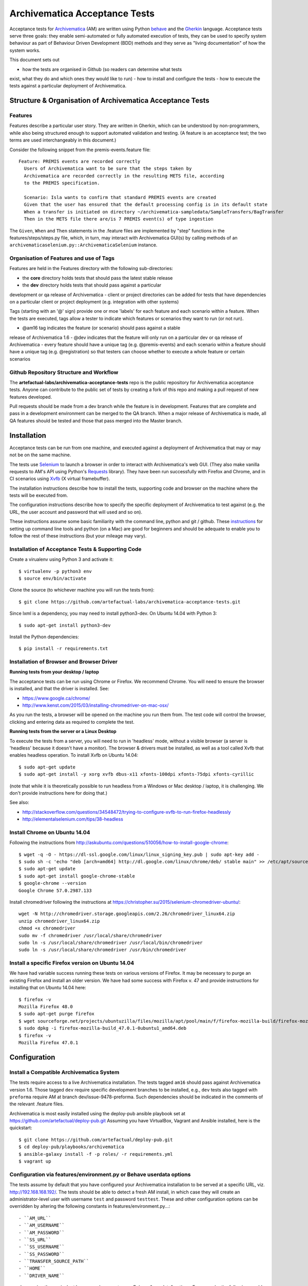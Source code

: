 ================================================================================
  Archivematica Acceptance Tests
================================================================================

Acceptance tests for Archivematica_ (AM) are written using Python behave_ and the
Gherkin_ language. Acceptance tests serve three goals: they enable semi-automated
or fully automated execution of tests, they can be used to specify system 
behaviour as part of Behaviour Driven Development (BDD) methods and they serve as
"living documentation" of how the system works. 

This document sets out 

- how the tests are organised in Github (so readers can determine what tests 
exist, what they do and which ones they would like to run) 
- how to install and configure the tests
- how to execute the tests against a particular deployment of Archivematica. 

Structure & Organisation of Archivematica Acceptance Tests
================================================================================

Features
--------------------------------------------------------------------------------

Features describe a particular user story. They are written in Gherkin, which can
be understood by non-programmers, while also being structured enough to support
automated validation and testing. (A feature is an acceptance test; the two terms
are used interchangeably in this document.)

Consider the following snippet from the premis-events.feature file::

    Feature: PREMIS events are recorded correctly
      Users of Archivematica want to be sure that the steps taken by
      Archivematica are recorded correctly in the resulting METS file, according
      to the PREMIS specification.

      Scenario: Isla wants to confirm that standard PREMIS events are created
      Given that the user has ensured that the default processing config is in its default state
      When a transfer is initiated on directory ~/archivematica-sampledata/SampleTransfers/BagTransfer
      Then in the METS file there are/is 7 PREMIS event(s) of type ingestion

The ``Given``, ``When`` and ``Then`` statements in the .feature files are
implemented by "step" functions in the features/steps/steps.py file, which, in
turn, may interact with Archivematica GUI(s) by calling methods of an
``archivematicaselenium.py::ArchivematicaSelenium`` instance.

Organisation of Features and use of Tags
--------------------------------------------------------------------------------
Features are held in the Features directory with the following sub-directories:

- the **core** directory holds tests that should pass the latest stable release
- the **dev** directory holds tests that should pass against a particular
development or qa release of Archivematica
- client or project directories can be added for tests that have dependencies on
a particular client or project deployment (e.g. integration with other systems)

Tags (starting with an '@' sign) provide one or moe 'labels' for each feature and 
each scenario within a feature. When the tests are executed, tags allow a tester 
to indicate which features or scenarios they want to run (or not run). 

- @am16 tag indicates the feature (or scenario) should pass against a stable 
release of Archivematica 1.6
- @dev indicates that the feature will only run on a particular dev or qa 
release of Archivematica
- every feature should have a unique tag (e.g. @premis-events) and each 
scenario within a feature should have a unique tag (e.g. @registration) so that 
testers can choose whether to execute a whole feature or certain scenarios 

Github Repository Structure and Workflow
--------------------------------------------------------------------------------
The **artefactual-labs/archivematica-acceptance-tests** repo is the public 
repository for Archivematica acceptance tests. Anyone can contribute to the 
public set of tests by creating a fork of this repo and making a pull request 
of new features developed. 

Pull requests should be made from a dev branch while the feature is in 
development. Features that are complete and pass in a development environment
can be merged to the QA branch. When a major release of Archivematica is made, 
all QA features should be tested and those that pass merged into the Master branch.

Installation
================================================================================
Acceptance tests can be run from one machine, and executed against a deployment
of Archivematica that may or may not be on the same machine.

The tests use Selenium_ to launch a browser in order to interact with 
Archivematica's web GUI. (They also make vanilla requests to AM's
API using Python's Requests_ library). They have been run successfully with
Firefox and Chrome, and in CI scenarios using Xvfb_ (X virtual framebuffer).

The installation instructions describe how to install the tests, supporting code 
and browser on the machine where the tests will be executed from.

The configuration instructions describe how to specify the specific deployment of
Archivematica to test against (e.g. the URL, the user account and password that
will used and so on). 

These instructions assume some basic familiarity with the command line, python 
and git / github. These instructions_ for setting up command line tools and python
(on a Mac) are good for beginners and should be adequate to enable you to follow
the rest of these instructions (but your mileage may vary).   

Installation of Acceptance Tests & Supporting Code
--------------------------------------------------------------------------------
Create a virualenv using Python 3 and activate it::

    $ virtualenv -p python3 env
    $ source env/bin/activate

Clone the source (to whichever machine you will run the tests from)::

    $ git clone https://github.com/artefactual-labs/archivematica-acceptance-tests.git

Since lxml is a dependency, you may need to install python3-dev. On Ubuntu
14.04 with Python 3::

    $ sudo apt-get install python3-dev

Install the Python dependencies::

    $ pip install -r requirements.txt

Installation of Browser and Browser Driver
--------------------------------------------------------------------------------
**Running tests from your desktop / laptop**

The acceptance tests can be run using Chrome or Firefox. We recommend Chrome. You will 
need to ensure the browser is installed, and that the driver is installed. See: 

- https://www.google.ca/chrome/
- http://www.kenst.com/2015/03/installing-chromedriver-on-mac-osx/

As you run the tests, a browser will be opened on the machine you run them from.
The test code will control the browser, clicking and entering data as required to 
complete the test.  

**Running tests from the server or a Linux Desktop**

To execute the tests from a server, you will need to run in 'headless' mode, without 
a visible browser (a server is 'headless' because it doesn't have a monitor). 
The browser & drivers must be installed, as well as a tool called Xvfb that enables 
headless operation. 
To install Xvfb on Ubuntu 14.04::

    $ sudo apt-get update
    $ sudo apt-get install -y xorg xvfb dbus-x11 xfonts-100dpi xfonts-75dpi xfonts-cyrillic

(note that while it is theoretically possible to run headless from a Windows or Mac 
desktop / laptop, it is challenging. We don't provide instructions here for doing that.)

See also:

- http://stackoverflow.com/questions/34548472/trying-to-configure-xvfb-to-run-firefox-headlessly
- http://elementalselenium.com/tips/38-headless

Install Chrome on Ubuntu 14.04
--------------------------------------------------------------------------------

Following the instructions from
http://askubuntu.com/questions/510056/how-to-install-google-chrome::

    $ wget -q -O - https://dl-ssl.google.com/linux/linux_signing_key.pub | sudo apt-key add - 
    $ sudo sh -c 'echo "deb [arch=amd64] http://dl.google.com/linux/chrome/deb/ stable main" >> /etc/apt/sources.list.d/google-chrome.list'
    $ sudo apt-get update
    $ sudo apt-get install google-chrome-stable
    $ google-chrome --version
    Google Chrome 57.0.2987.133

Install chromedriver following the instructions at
https://christopher.su/2015/selenium-chromedriver-ubuntu/::

    wget -N http://chromedriver.storage.googleapis.com/2.26/chromedriver_linux64.zip
    unzip chromedriver_linux64.zip
    chmod +x chromedriver
    sudo mv -f chromedriver /usr/local/share/chromedriver
    sudo ln -s /usr/local/share/chromedriver /usr/local/bin/chromedriver
    sudo ln -s /usr/local/share/chromedriver /usr/bin/chromedriver


Install a specific Firefox version on Ubuntu 14.04
--------------------------------------------------------------------------------

We have had variable success running these tests on various versions of
Firefox. It may be necessary to purge an existing Firefox and install an older
version. We have had some success with Firefox v. 47 and provide instructions
for installing that on Ubuntu 14.04 here::

    $ firefox -v
    Mozilla Firefox 48.0
    $ sudo apt-get purge firefox
    $ wget sourceforge.net/projects/ubuntuzilla/files/mozilla/apt/pool/main/f/firefox-mozilla-build/firefox-mozilla-build_47.0.1-0ubuntu1_amd64.deb
    $ sudo dpkg -i firefox-mozilla-build_47.0.1-0ubuntu1_amd64.deb 
    $ firefox -v
    Mozilla Firefox 47.0.1


Configuration
================================================================================

Install a Compatible Archivematica System
--------------------------------------------------------------------------------

The tests require access to a live Archivematica installation. The tests tagged
``am16`` should pass against Archivematica version 1.6. Those tagged ``dev``
require specific development branches to be installed, e.g., ``dev`` tests also
tagged with ``preforma`` require AM at branch dev/issue-9478-preforma. Such
dependencies should be indicated in the comments of the relevant .feature files.

Archivematica is most easily installed using the deploy-pub ansible playbook
set at
https://github.com/artefactual/deploy-pub.git
Assuming you have VirtualBox, Vagrant and Ansible installed, here is the
quickstart::

    $ git clone https://github.com/artefactual/deploy-pub.git
    $ cd deploy-pub/playbooks/archivematica
    $ ansible-galaxy install -f -p roles/ -r requirements.yml
    $ vagrant up


Configuration via features/environment.py or Behave userdata options
--------------------------------------------------------------------------------

The tests assume by default that you have configured your Archivematica
installation to be served at a specific URL, viz. http://192.168.168.192/.
The tests should be able to detect a fresh AM install, in which case they will
create an administrator-level user with username ``test`` and
password ``testtest``. These and other configuration options can be overridden
by altering the following constants in features/environment.py...::

- ``AM_URL``
- ``AM_USERNAME``
- ``AM_PASSWORD``
- ``SS_URL``
- ``SS_USERNAME``
- ``SS_PASSWORD``
- ``TRANSFER_SOURCE_PATH``
- ``HOME``
- ``DRIVER_NAME``

... or by passing the equivalent lowercased parameters as Behave "userdata"
options. For example, the following would run the tests against an
Archivematica instance at 123.456.123.456 using the Firefox driver::

    $ behave \
        -D am_url=http://192.168.168.16 \
        -D ss_url=http://192.168.168.16:8000/ \
        -D driver_name=Firefox


.. _Archivematica: https://github.com/artefactual/archivematica
.. _behave: http://pythonhosted.org/behave/
.. _Gherkin: https://github.com/cucumber/cucumber/wiki/Gherkin
.. _Selenium: http://www.seleniumhq.org/
.. _Requests: http://docs.python-requests.org/en/master/
.. _Xvfb: https://www.x.org/archive/X11R7.6/doc/man/man1/Xvfb.1.xhtml
.. _instructions: https://www.digitalocean.com/community/tutorials/how-to-install-python-3-and-set-up-a-local-programming-environment-on-macos

How to execute Acceptance tests
================================================================================

Basic Execution (with browser)
--------------------------------------------------------------------------------
If you have just installed the tools, your virtualenv will still be activated. 
If you installed some time ago, go to the directory you installed the tests in 
and activate your python 3 virtualenv::

    $ source env/bin/activate

You initiate execution of the tests with the behave command::

    $ behave

The behave command will attempt to execute all of the tests that exist in the 
features directory. You can target specific tests (or scenarios within them) 
by specifying their tags. For example, the following command will only run the 
premis-events.feature (tagged @premis-events), and within that, only the one 
scenario with the tag @standard::

    $ behave --tags=premis-events --tags=standard --no-skipped

There is also a convenience script for running just the tests that target
Archivematica version 1.6::

    $ ./runtests.sh

There are two convenience scripts for closing all transfers and closing all
ingests via the GUI (i.e., using Selenium)::

    $ ./close_all_transfers.sh
    $ ./close_all_ingests.sh
    
Headless Execution (for server execution)
--------------------------------------------------------------------------------

Before running the commands above, use Xvfrb. Start Xvfb on display port 42 
and background the process::

    $ Xvfb :42 &

Tell the terminal session to use the display port::

    $ export DISPLAY=:42


Troubleshooting
================================================================================

If the tests generate ``cannot allocate memory`` errors, there may be unclosed
browsers. Run the following command to look for persistent firefox or chrome
browsers and kill them::

    $ ps --sort -rss -eo rss,pid,command | head


